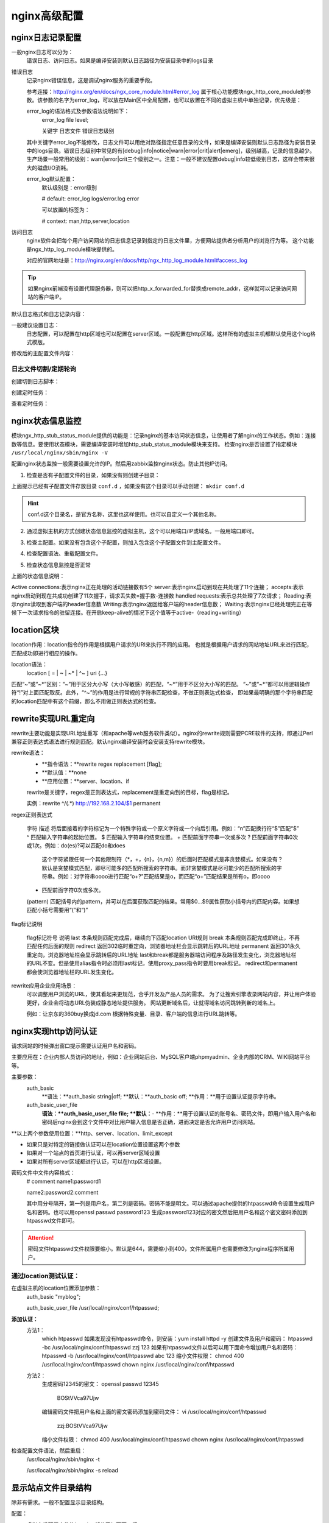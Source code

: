 .. _zzjlogin-nginx-config-advance:

========================================
nginx高级配置
========================================

nginx日志记录配置
========================================

一般nginx日志可以分为：
    错误日志、访问日志。如果是编译安装则默认日志路径为安装目录中的logs目录


错误日志
    记录nginx错误信息，这是调试nginx服务的重要手段。
    
    参考连接：http://nginx.org/en/docs/ngx_core_module.html#error_log
    属于核心功能模块ngx_http_core_module的参数。该参数的名字为error_log，可以放在Main区中全局配置，也可以放置在不同的虚拟主机中单独记录，优先级是：
    
    error_log的语法格式及参数语法说明如下：
        error_log    file    level;
        
        关键字             日志文件    错误日志级别
    其中关键字error_log不能修改，日志文件可以用绝对路径指定任意目录的文件，如果是编译安装则默认日志路径为安装目录中的logs目录。错误日志级别中常见的有[debug|info|notice|warn|error|crit|alert|emerg]，级别越高，记录的信息越少。生产场景一般常用的级别：warn|error|crit三个级别之一。注意：一般不建议配置debug|info较低级别日志，这样会带来很大的磁盘I/O消耗。
    
    error_log默认配置：
        默认级别是：error级别
        
        # default: error_log logs/error.log error
        
        可以放置的标签为：
        
        # context: man,http,server,location

访问日志
    nginx软件会把每个用户访问网站的日志信息记录到指定的日志文件里，方便网站提供者分析用户的浏览行为等。
    这个功能是ngx_http_log_module模块提供的。
    
    对应的官网地址是：http://nginx.org/en/docs/http/ngx_http_log_module.html#access_log


.. tip::
    如果nginx前端没有设置代理服务器，则可以把http_x_forwarded_for替换成remote_addr，这样就可以记录访问网站的客户端IP。


默认日志格式和日志记录内容：

.. code-block:: txt
    :linenos:

    #log_format  main  '$remote_addr - $remote_user [$time_local] "$request" '
    #                  '$status $body_bytes_sent "$http_referer" '
    #                  '"$http_user_agent" "$http_x_forwarded_for"';

一般建议设置日志：
    日志配置，可以配置在http区域也可以配置在server区域。一般配置在http区域。这样所有的虚拟主机都默认使用这个log格式模版。

.. code-block:: txt
    :linenos:

    log_format  main  '$remote_addr - $remote_user [$time_local] "$request" '
                      '$status $request_time $body_bytes_sent "$http_referer" '
                      '"$http_user_agent" "$http_x_forwarded_for" "$connection_requests"';

修改后的主配置文件内容：

.. code-block:: bash
    :linenos:

    [root@zzjlogin nginx]# cat conf/nginx.conf
    worker_processes  1;
    events {
        worker_connections  10240;
    }
    http {
        include       mime.types;
        include       conf.d/*;
        default_type  application/octet-stream;
        sendfile        on;
        keepalive_timeout  65;

        log_format  main  '$remote_addr - $remote_user [$time_local] "$request" '
                        '$status $request_time $body_bytes_sent '
                        '"$http_referer" "$http_user_agent" "$http_x_forwarded_for"';
        error_page   500 502 503 504  /50x.html;
    }


日志文件切割/定期轮询
---------------------------------------
    
创建切割日志脚本：

.. code-block:: bash
    :linenos:

    [root@zzjlogin nginx]# mkdir /data/scripts/
    [root@zzjlogin nginx]# mkdir /data/scripts/ -p
    [root@zzjlogin nginx]# cat >>/data/scripts/cut_nginx_log.sh<<EOF
    > #!/bin/sh
    > Dateformat=`date +%Y%m%d`
    > Basedir='/usr/local/nginx'
    > Nginxlogdir="$Basedir/logs"
    > Logname='access'
    > [ -d $Nginxlogdir ] && cd $Nginxlogdir || exit 1
    > [ -f ${Logname}.log ]||exit 1
    > /bin/mv ${Logname}.log ${Dateformat}_${Logname}.log
    > $Basedir/sbin/nginx -s reload
    > EOF

创建定时任务：

.. code-block:: bash
    :linenos:

    [root@zzjlogin nginx]# cat >>/var/spool/cron/root <<EOF
    #cut nginx access log
    00 00 * * * /bin/sh /data/scripts/cut_nginx_log.sh >/dev/null 2>&1
    EOF
    
查看定时任务：

.. code-block:: bash
    :linenos:

    [root@zzjlogin nginx]# crontab -l








nginx状态信息监控
========================================

模块ngx_http_stub_status_module提供的功能是：记录nginx的基本访问状态信息，让使用者了解nginx的工作状态。例如：连接数等信息。要使用状态模块，需要编译安装时增加http_stub_status_module模块来支持。
检查nginx是否设置了指定模块 ``/usr/local/nginx/sbin/nginx -V``

.. code-block:: bash
    :linenos:

    [root@zzjlogin ~]# /usr/local/nginx/sbin/nginx -V
    nginx version: nginx/1.12.2
    built by gcc 4.4.7 20120313 (Red Hat 4.4.7-11) (GCC) 
    built with OpenSSL 1.0.1e-fips 11 Feb 2013
    TLS SNI support enabled
    configure arguments: --prefix=/usr/local/nginx-1.12.2 --user=nginx --group=nginx --with-http_stub_status_module --with-http_ssl_module



配置nginx状态监控一般需要设置允许的IP。然后用zabbix监控nginx状态。防止其他IP访问。


1. 检查是否有子配置文件的目录，如果没有则创建子目录：

.. code-block:: bash
    :linenos:

    [root@zzjlogin conf]# pwd
    /usr/local/nginx/conf
    [root@zzjlogin conf]# ll
    total 68
    drwxr-xr-x. 2 root root 4096 Oct 17 00:38 conf.d
    -rw-r--r--. 1 root root 1077 Oct 15 23:47 fastcgi.conf
    -rw-r--r--. 1 root root 1077 Oct 15 23:47 fastcgi.conf.default
    -rw-r--r--. 1 root root 1007 Oct 15 23:47 fastcgi_params
    -rw-r--r--. 1 root root 1007 Oct 15 23:47 fastcgi_params.default
    -rw-r--r--. 1 root root 2837 Oct 15 23:47 koi-utf
    -rw-r--r--. 1 root root 2223 Oct 15 23:47 koi-win
    -rw-r--r--. 1 root root 3957 Oct 15 23:47 mime.types
    -rw-r--r--. 1 root root 3957 Oct 15 23:47 mime.types.default
    -rw-r--r--. 1 root root  274 Oct 17 00:05 nginx.conf
    -rw-r--r--. 1 root root 2656 Oct 16 18:19 nginx.conf.2018-10-16
    -rw-r--r--. 1 root root 2656 Oct 15 23:47 nginx.conf.default
    -rw-r--r--. 1 root root  636 Oct 15 23:47 scgi_params
    -rw-r--r--. 1 root root  636 Oct 15 23:47 scgi_params.default
    -rw-r--r--. 1 root root  664 Oct 15 23:47 uwsgi_params
    -rw-r--r--. 1 root root  664 Oct 15 23:47 uwsgi_params.default
    -rw-r--r--. 1 root root 3610 Oct 15 23:47 win-utf

上面提示已经有子配置文件存放目录 ``conf.d`` ，如果没有这个目录可以手动创建： ``mkdir conf.d``

.. hint::
    conf.d这个目录名，是官方名称，这里也这样使用。也可以自定义一个其他名称。

2. 通过虚拟主机的方式创建状态信息监控的虚拟主机，这个可以用端口/IP或域名。一般用端口即可。

.. code-block:: bash
    :linenos:

    [root@zzjlogin conf]# cat >>conf.d/status_virtualhost.conf<<EOF
    > ##status
    > server{
    >     listen    8080;
    >     #server_name    status.mysite.com;
    >     location  /  {
    >       stub_status    on;
    >       access_log    off;
    >       allow  192.168.161.0/24;
    >       deny  all;
    >     }
    > }
    > EOF


    [root@zzjlogin conf]# cat nginx.conf
    worker_processes  1;
    events {
        worker_connections  10240;
    }
    http {
        include       mime.types;
        include       conf.d/*;
        default_type  application/octet-stream;
        sendfile        on;
        keepalive_timeout  65;
            error_page   500 502 503 504  /50x.html;
    }

    [root@zzjlogin conf]# ll conf.d/
    total 8
    -rw-r--r--. 1 root root 197 Oct 17 00:02 server.conf
    -rw-r--r--. 1 root root 201 Oct 17 02:13 status_virtualhost.conf

    [root@zzjlogin conf]# cat conf.d/server.conf
    server {
            listen       80;
            #server_name  localhost;
            root   /var/www/html;
            location / {
            #    root   html;
                index  index.html index.htm;
            }
    }


3. 检查主配置。如果没有包含这个子配置，则加入包含这个子配置文件到主配置文件。

.. code-block:: bash
    :linenos:

    [root@zzjlogin conf]# ../sbin/nginx -t
    nginx: the configuration file /usr/local/nginx-1.12.2/conf/nginx.conf syntax is ok
    nginx: configuration file /usr/local/nginx-1.12.2/conf/nginx.conf test is successful


4. 检查配置语法、重载配置文件。

.. code-block:: bash
    :linenos:

    [root@zzjlogin conf]# ../sbin/nginx -s reload

5. 检查状态信息监控是否正常

.. code-block:: bash
    :linenos:

    [root@zzjlogin conf]# curl http://192.168.161.132:8080
    Active connections: 1 
    server accepts handled requests
    53 53 47 
    Reading: 0 Writing: 1 Waiting: 0


上面的状态信息说明：

Active connections:表示nginx正在处理的活动链接数有5个
server:表示nginx启动到现在共处理了11个连接；
accepts:表示nginx启动到现在共成功创建了11次握手，请求丢失数=握手数-连接数
handled requests:表示总共处理了7次请求；
Reading:表示nginx读取到客户端的header信息数
Writing:表示nginx返回给客户端的header信息数；
Waiting:表示nginx已经处理完正在等候下一次请求指令的驻留连接。在开启keep-alive的情况下这个值等于active-（reading+writing）



location区块
========================================

location作用：location指令的作用是根据用户请求的URI来执行不同的应用。
也就是根据用户请求的网站地址URL来进行匹配，匹配成功即进行相应的操作。

location语法：
    location [ = | ~ | ~* | ^~ ] uri {…}


匹配“~”或“~*”区别：“~”用于区分大小写（大小写敏感）的匹配，“~*”用于不区分大小写的匹配。
“~”或“~*”都可以用逻辑操作符“!”对上面匹配取反。此外，“^~”的作用是进行常规的字符串匹配检查，不做正则表达式检查，
即如果最明确的那个字符串匹配的location匹配中有这个前缀，那么不用做正则表达式的检查。






rewrite实现URL重定向
========================================

rewrite主要功能是实现URL地址重写（和apache等web服务软件类似）。nginx的rewrite规则需要PCRE软件的支持，即通过Perl兼容正则表达式语法进行规则匹配。默认nginx编译安装时会安装支持rewrite模块。

rewrite语法：
    - **指令语法：**rewrite regex replacement [flag];
    - **默认值：**none
    - **应用位置：**server、location、if
    
    rewrite是关键字，regex是正则表达式，replacement是重定向到的目标，flag是标记。
    
    实例：rewrite ^/(.*) http://192.168.2.104/$1 permanent

regex正则表达式

    字符	描述
    \	将后面接着的字符标记为一个特殊字符或一个原义字符或一个向后引用。例如：“\n”匹配换行符“\$”匹配“$”
    ^	匹配输入字符串的起始位置。
    $	匹配输入字符串的结束位置。
    +	匹配前面字符串一次或多次
    ?	匹配前面字符串0次或1次。例如：do(es)?可以匹配do和does
        这个字符紧跟任何一个其他限制符（*，+，{n}，{n,m}）的后面时匹配模式是非贪婪模式。如果没有？默认是贪婪模式匹配，即尽可能多的匹配所搜索的字符串。而非贪婪模式是尽可能少的匹配所搜索的字符串。例如：对字符串oooo进行匹配“o+?”匹配结果是o，而匹配“o+”匹配结果是所有o，即oooo
    *	匹配前面字符0次或多次。
    (pattern)	匹配括号内的pattern，并可以在后面获取匹配的结果。常用$0…$9属性获取小括号内的匹配内容。如果想匹配小括号需要用“\(”和“\)”
    
flag标记说明

    flag标记符号	说明
    last	本条规则匹配完成后，继续向下匹配location URI规则
    break	本条规则匹配完成即终止，不再匹配任何后面的规则
    redirect	返回302临时重定向，浏览器地址栏会显示跳转后的URL地址
    permanent	返回301永久重定向，浏览器地址栏会显示跳转后的URL地址
    last和break都是服务器端访问程序及路径发生变化，浏览器地址栏的URL不变。但是使用alias指令时必须用last标记，使用proxy_pass指令时要用break标记。
    redirect和permanent都会使浏览器地址栏的URL发生变化。

rewrite应用企业应用场景：
    可以调整用户浏览的URL，使其看起来更规范，合乎开发及产品人员的需求。
    为了让搜索引擎收录网站内容，并让用户体验更好，企业会将动态URL伪装成静态地址提供服务。
    网站更新域名后，让就得域名访问跳转到新的域名上。
    
    例如：让京东的360buy换成jd.com
    根据特殊变量、目录、客户端的信息进行URL跳转等。



nginx实现http访问认证
========================================

请求网站的时候弹出窗口提示需要认证用户名和密码。

主要应用在：企业内部人员访问的地址，例如：企业网站后台、MySQL客户端phpmyadmin、企业内部的CRM、WIKI网站平台等。


主要参数：
    auth_basic
        **语法：**auth_basic string|off;
        **默认：**auth_basic off;
        **作用：**用于设置认证提示字符串。
    auth_basic_user_file
        **语法：**auth_basic_user_file file;
        **默认：**-
        **作用：**用于设置认证的账号名、密码文件，即用户输入用户名和密码后nginx会到这个文件中对比用户输入信息是否正确，进而决定是否允许用户访问网站。

**以上两个参数使用位置：**http、server、location、limit_except

- 如果只是对特定的链接做认证可以在location位置设置这两个参数
- 如果对一个站点的首页进行认证，可以再server区域设置
- 如果对所有server区域都进行认证，可以在http区域设置。

密码文件中文件内容格式：
    # comment
    name1:password1

    name2:password2:comment
    
    其中用分号隔开，第一列是用户名，第二列是密码。密码不能是明文。可以通过apache提供的htpasswd命令设置生成用户名和密码。也可以用openssl passwd password123 生成password123对应的密文然后把用户名和这个密文密码添加到htpasswd文件即可。

.. attention::
    密码文件htpasswd文件权限要缩小。默认是644，需要缩小到400，文件所属用户也需要修改为nginx程序所属用户。

通过location测试认证：
---------------------------------------


在虚拟主机的location位置添加参数：
    auth_basic "myblog";
    
    auth_basic_user_file /usr/local/nginx/conf/htpasswd;


**添加认证：**
    方法1：
        which htpasswd
        如果发现没有htpasswd命令，则安装：yum install httpd -y
        创建文件及用户和密码：
        htpasswd -bc /usr/local/nginx/conf/htpasswd zzj 123
        如果有htpasswd文件以后可以用下面命令增加用户名和密码：
        htpasswd -b /usr/local/nginx/conf/htpasswd abc 123 
        缩小文件权限：
        chmod 400 /usr/local/nginx/conf/htpasswd
        chown nginx /usr/local/nginx/conf/htpasswd
        
    方法2：
        生成密码12345的密文：
        openssl passwd 12345
            BOStVVca97Ujw
        编辑密码文件把用户名和上面的密文密码添加到密码文件：
        vi /usr/local/nginx/conf/htpasswd
            zzj:BOStVVca97Ujw
        缩小文件权限：
        chmod 400 /usr/local/nginx/conf/htpasswd
        chown nginx /usr/local/nginx/conf/htpasswd

检查配置文件语法，然后重启：
    /usr/local/nginx/sbin/nginx -t
    
    /usr/local/nginx/sbin/nginx -s reload






显示站点文件目录结构
========================================


除非有需求。一般不配置显示目录结构。

配置：
    虚拟主机配置文件的location部分添加下面一行：
        autoindex on;

    然后把根目录：html/myblog下面的index.html删掉或者修改名称即可。否则会出现404错误。





配置优化
========================================




